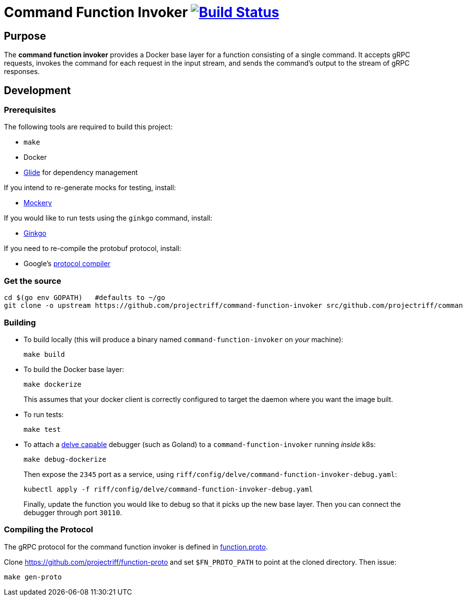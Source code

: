 = Command Function Invoker image:https://travis-ci.org/projectriff/command-function-invoker.svg?branch=master["Build Status", link="https://travis-ci.org/projectriff/command-function-invoker"]

== Purpose
The *command function invoker* provides a Docker base layer for a function consisting of a single command.
It accepts gRPC requests, invokes the command for each request in the input stream,
and sends the command's output to the stream of gRPC responses.

== Development
=== Prerequisites
The following tools are required to build this project:

- `make`
- Docker
- https://github.com/Masterminds/glide#install[Glide] for dependency management

If you intend to re-generate mocks for testing, install:

- https://github.com/vektra/mockery#installation[Mockery]

If you would like to run tests using the `ginkgo` command, install:

- http://onsi.github.io/ginkgo/[Ginkgo]

If you need to re-compile the protobuf protocol, install:

- Google's https://github.com/google/protobuf[protocol compiler]

=== Get the source
[source, bash]
----
cd $(go env GOPATH)   #defaults to ~/go
git clone -o upstream https://github.com/projectriff/command-function-invoker src/github.com/projectriff/command-function-invoker
----

=== Building
* To build locally (this will produce a binary named `command-function-invoker` on _your_ machine):
+
[source, bash]
----
make build
----

* To build the Docker base layer:
+
[source, bash]
----
make dockerize
----
This assumes that your docker client is correctly configured to target the daemon where you want the image built.

* To run tests:
+
[source, bash]
----
make test
----
* To attach a https://github.com/derekparker/delve/blob/master/Documentation/EditorIntegration.md[delve capable] debugger (such as Goland)
to a `command-function-invoker` running _inside_ k8s:
+
[source, bash]
----
make debug-dockerize
----
Then expose the `2345` port as a service, using `riff/config/delve/command-function-invoker-debug.yaml`:
+
[source, bash]
----
kubectl apply -f riff/config/delve/command-function-invoker-debug.yaml
----
Finally, update the function you would like to debug so that it picks up the new base layer.
Then you can connect the debugger through port `30110`.

=== Compiling the Protocol

The gRPC protocol for the command function invoker is defined in https://github.com/projectriff/function-proto/blob/master/function.proto[function.proto].

Clone https://github.com/projectriff/function-proto and set `$FN_PROTO_PATH` to point at the cloned directory. Then issue:
[source, bash]
----
make gen-proto
----
